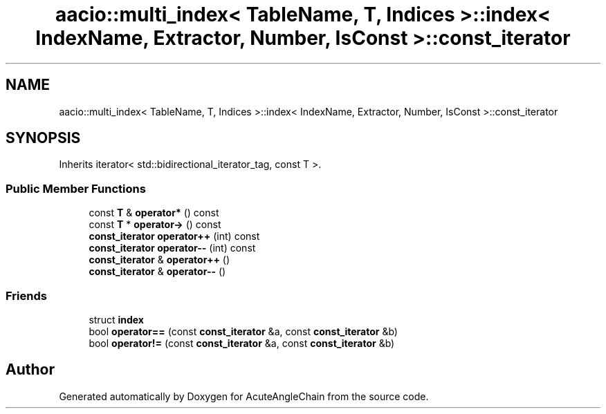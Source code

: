 .TH "aacio::multi_index< TableName, T, Indices >::index< IndexName, Extractor, Number, IsConst >::const_iterator" 3 "Sun Jun 3 2018" "AcuteAngleChain" \" -*- nroff -*-
.ad l
.nh
.SH NAME
aacio::multi_index< TableName, T, Indices >::index< IndexName, Extractor, Number, IsConst >::const_iterator
.SH SYNOPSIS
.br
.PP
.PP
Inherits iterator< std::bidirectional_iterator_tag, const T >\&.
.SS "Public Member Functions"

.in +1c
.ti -1c
.RI "const \fBT\fP & \fBoperator*\fP () const"
.br
.ti -1c
.RI "const \fBT\fP * \fBoperator\->\fP () const"
.br
.ti -1c
.RI "\fBconst_iterator\fP \fBoperator++\fP (int) const"
.br
.ti -1c
.RI "\fBconst_iterator\fP \fBoperator\-\-\fP (int) const"
.br
.ti -1c
.RI "\fBconst_iterator\fP & \fBoperator++\fP ()"
.br
.ti -1c
.RI "\fBconst_iterator\fP & \fBoperator\-\-\fP ()"
.br
.in -1c
.SS "Friends"

.in +1c
.ti -1c
.RI "struct \fBindex\fP"
.br
.ti -1c
.RI "bool \fBoperator==\fP (const \fBconst_iterator\fP &a, const \fBconst_iterator\fP &b)"
.br
.ti -1c
.RI "bool \fBoperator!=\fP (const \fBconst_iterator\fP &a, const \fBconst_iterator\fP &b)"
.br
.in -1c

.SH "Author"
.PP 
Generated automatically by Doxygen for AcuteAngleChain from the source code\&.
